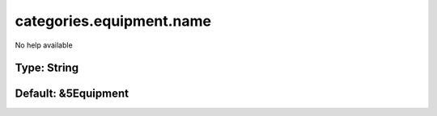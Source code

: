 =========================
categories.equipment.name
=========================

No help available

Type: String
~~~~~~~~~~~~
Default: **&5Equipment**
~~~~~~~~~~~~~~~~~~~~~~~~
